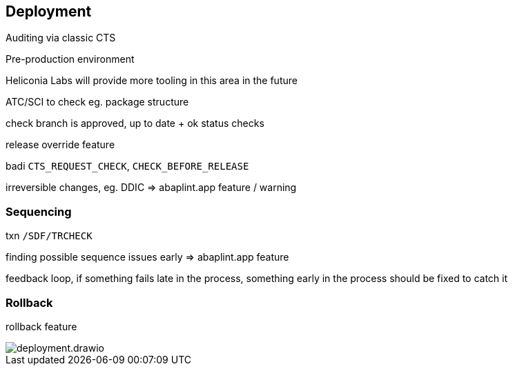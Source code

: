 == Deployment

Auditing via classic CTS

Pre-production environment

Heliconia Labs will provide more tooling in this area in the future

ATC/SCI to check eg. package structure

check branch is approved, up to date + ok status checks

release override feature

badi `CTS_REQUEST_CHECK`, `CHECK_BEFORE_RELEASE`

irreversible changes, eg. DDIC => abaplint.app feature / warning

=== Sequencing

txn `/SDF/TRCHECK`

finding possible sequence issues early => abaplint.app feature

feedback loop, if something fails late in the process, something early in the process should be fixed to catch it

=== Rollback

rollback feature

image::img/deployment.drawio.svg[align="center"]